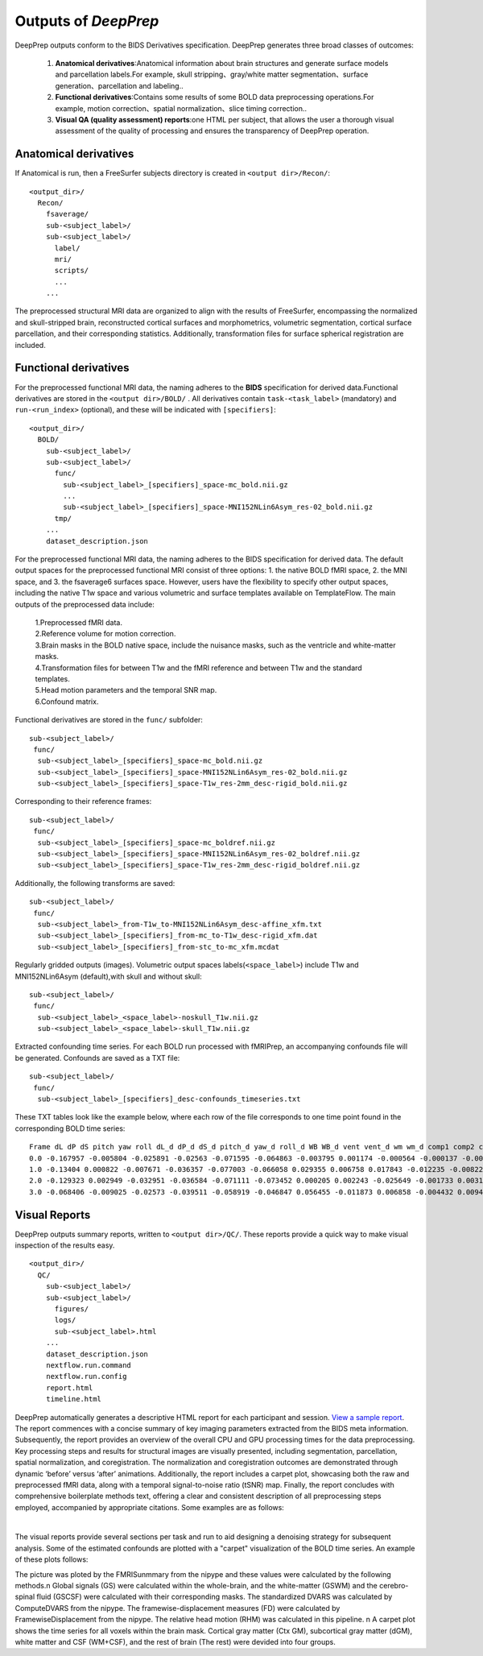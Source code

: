 ---------------------
Outputs of *DeepPrep*
---------------------

DeepPrep outputs conform to the BIDS Derivatives specification. DeepPrep generates
three broad classes of outcomes:
  1. **Anatomical derivatives**:Anatomical information about brain structures and generate surface models and parcellation labels.For example, skull stripping、gray/white matter segmentation、surface generation、parcellation and labeling..
  2. **Functional derivatives**:Contains some results of some BOLD data preprocessing operations.For example, motion correction、spatial normalization、slice timing correction..
  3. **Visual QA (quality assessment) reports**:one HTML per subject, that allows the user a thorough visual assessment of the quality of processing and ensures the transparency of DeepPrep operation.



======================
Anatomical derivatives
======================

If Anatomical is run, then a FreeSurfer subjects directory is created in ``<output dir>/Recon/``: ::

 <output_dir>/
   Recon/
     fsaverage/
     sub-<subject_label>/
     sub-<subject_label>/
       label/
       mri/
       scripts/
       ...
     ...

The preprocessed structural MRI data are organized to align with the results of FreeSurfer, encompassing the normalized and skull-stripped brain, reconstructed cortical surfaces and morphometrics, volumetric segmentation, cortical surface parcellation, and their corresponding statistics. Additionally, transformation files for surface spherical registration are included.

======================
Functional derivatives
======================

For the preprocessed functional MRI data, the naming adheres to the **BIDS** specification for derived data.Functional derivatives are stored in the ``<output dir>/BOLD/`` . All derivatives contain ``task-<task_label>`` (mandatory) and ``run-<run_index>`` (optional), and these will be indicated with ``[specifiers]``: ::

 <output_dir>/
   BOLD/
     sub-<subject_label>/
     sub-<subject_label>/
       func/
         sub-<subject_label>_[specifiers]_space-mc_bold.nii.gz
         ...
         sub-<subject_label>_[specifiers]_space-MNI152NLin6Asym_res-02_bold.nii.gz
       tmp/
     ...
     dataset_description.json

For the preprocessed functional MRI data, the naming adheres to the BIDS specification for derived data. The default output spaces for the preprocessed functional MRI consist of three options: 1. the native BOLD fMRI space, 2. the MNI space, and 3. the fsaverage6 surfaces space. However, users have the flexibility to specify other output spaces, including the native T1w space and various volumetric and surface templates available on TemplateFlow. The main outputs of the preprocessed data include:

 | 1.Preprocessed fMRI data.
 | 2.Reference volume for motion correction.
 | 3.Brain masks in the BOLD native space, include the nuisance masks, such as the ventricle and white-matter masks.
 | 4.Transformation files for between T1w and the fMRI reference and between T1w and the standard templates.
 | 5.Head motion parameters and the temporal SNR map.
 | 6.Confound matrix.

Functional derivatives are stored in the ``func/`` subfolder: ::

 sub-<subject_label>/
  func/
   sub-<subject_label>_[specifiers]_space-mc_bold.nii.gz
   sub-<subject_label>_[specifiers]_space-MNI152NLin6Asym_res-02_bold.nii.gz
   sub-<subject_label>_[specifiers]_space-T1w_res-2mm_desc-rigid_bold.nii.gz

Corresponding to their reference frames: ::

 sub-<subject_label>/
  func/
   sub-<subject_label>_[specifiers]_space-mc_boldref.nii.gz
   sub-<subject_label>_[specifiers]_space-MNI152NLin6Asym_res-02_boldref.nii.gz
   sub-<subject_label>_[specifiers]_space-T1w_res-2mm_desc-rigid_boldref.nii.gz

Additionally, the following transforms are saved: ::

 sub-<subject_label>/
  func/
   sub-<subject_label>_from-T1w_to-MNI152NLin6Asym_desc-affine_xfm.txt
   sub-<subject_label>_[specifiers]_from-mc_to-T1w_desc-rigid_xfm.dat
   sub-<subject_label>_[specifiers]_from-stc_to-mc_xfm.mcdat

Regularly gridded outputs (images). Volumetric output spaces labels(``<space_label>``) include T1w and MNI152NLin6Asym (default),with skull and without skull: ::

 sub-<subject_label>/
  func/
   sub-<subject_label>_<space_label>-noskull_T1w.nii.gz
   sub-<subject_label>_<space_label>-skull_T1w.nii.gz

Extracted confounding time series. For each BOLD run processed with fMRIPrep, an accompanying confounds file will be generated. Confounds are saved as a TXT file: ::

 sub-<subject_label>/
  func/
   sub-<subject_label>_[specifiers]_desc-confounds_timeseries.txt

These TXT tables look like the example below, where each row of the file corresponds to one time point found in the corresponding BOLD time series: ::

 Frame dL dP dS pitch yaw roll dL_d dP_d dS_d pitch_d yaw_d roll_d WB WB_d vent vent_d wm wm_d comp1 comp2 comp3 comp4 comp5 comp6 comp7 comp8 comp9 comp10
 0.0 -0.167957 -0.005804 -0.025891 -0.02563 -0.071595 -0.064863 -0.003795 0.001174 -0.000564 -0.000137 -0.002249 0.0 761.5348 0.0 578.1313 0.0 641.49 0.0 432.7572 2401.9352 -299.8651 -1671.2518 -1253.1009 397.8136 163.2826 -41.0797 472.2521 -807.1487
 1.0 -0.13404 0.000822 -0.007671 -0.036357 -0.077003 -0.066058 0.029355 0.006758 0.017843 -0.012235 -0.00822 -0.0004 755.9881 -5.5467 562.3564 -15.7749 640.0309 -1.4591 116.3656 1856.4783 -215.4701 -1779.6254 -960.2177 -145.4347 -213.7004 143.5133 394.0687 -298.118
 2.0 -0.129323 0.002949 -0.032951 -0.036584 -0.071111 -0.073452 0.000205 0.002243 -0.025649 -0.001733 0.00311 -0.0066 755.3988 -0.5893 557.8778 -4.4786 641.3455 1.3146 -189.7777 1382.4168 -323.6598 -2114.3275 -686.64 -542.1671 83.6768 41.2142 332.3702 -393.3098
 3.0 -0.068406 -0.009025 -0.02573 -0.039511 -0.058919 -0.046847 0.056455 -0.011873 0.006858 -0.004432 0.009439 0.0274 753.7935 -1.6053 556.8582 -1.0195 640.1779 -1.1676 960.9202 3567.0036 611.4143 -197.2033 272.6215 -788.7565 661.9491 143.1371 550.578 54.312


==============
Visual Reports
==============

DeepPrep outputs summary reports, written to ``<output dir>/QC/``. These reports provide a quick way to make visual inspection of the results easy. ::

 <output_dir>/
   QC/
     sub-<subject_label>/
     sub-<subject_label>/
       figures/
       logs/
       sub-<subject_label>.html
     ...
     dataset_description.json
     nextflow.run.command
     nextflow.run.config
     report.html
     timeline.html

DeepPrep automatically generates a descriptive HTML report for each participant and session. `View a sample report <_static/sub-001.html>`_. The report commences with a concise summary of key imaging parameters extracted from the BIDS meta information. Subsequently, the report provides an overview of the overall CPU and GPU processing times for the data preprocessing. Key processing steps and results for structural images are visually presented, including segmentation, parcellation, spatial normalization, and coregistration. The normalization and coregistration outcomes are demonstrated through dynamic ‘before’ versus ‘after’ animations. Additionally, the report includes a carpet plot, showcasing both the raw and preprocessed fMRI data, along with a temporal signal-to-noise ratio (tSNR) map. Finally, the report concludes with comprehensive boilerplate methods text, offering a clear and consistent description of all preprocessing steps employed, accompanied by appropriate citations. Some examples are as follows:

.. image:: _static/report_timeline.png
   :width: 800
   :height: 259
   :alt: Alternative Text
   :align: center
|
The visual reports provide several sections per task and run to aid designing a denoising strategy for subsequent analysis. Some of the estimated confounds are plotted with a "carpet" visualization of the BOLD time series. An example of these plots follows:

.. image:: _static/desc-carpet_bold.svg
   :width: 600
   :height: 300
   :alt: Alternative Text
   :align: center

The picture was ploted by the FMRISunmmary from the nipype and these values were calculated by the following methods.\n Global signals (GS) were calculated within the whole-brain, and the white-matter (GSWM) and the cerebro-spinal fluid (GSCSF) were calculated with their corresponding masks. The standardized DVARS was calculated by ComputeDVARS from the nipype. The framewise-displacement measures (FD) were calculated by FramewiseDisplacement from the nipype. The relative head motion (RHM) was calculated in this pipeline. \n A carpet plot shows the time series for all voxels within the brain mask. Cortical gray matter (Ctx GM), subcortical gray matter (dGM), white matter and CSF (WM+CSF), and the rest of brain (The rest) were devided into four groups.
